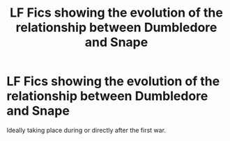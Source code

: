 #+TITLE: LF Fics showing the evolution of the relationship between Dumbledore and Snape

* LF Fics showing the evolution of the relationship between Dumbledore and Snape
:PROPERTIES:
:Author: Langlie
:Score: 8
:DateUnix: 1589335771.0
:DateShort: 2020-May-13
:FlairText: Request
:END:
Ideally taking place during or directly after the first war.

